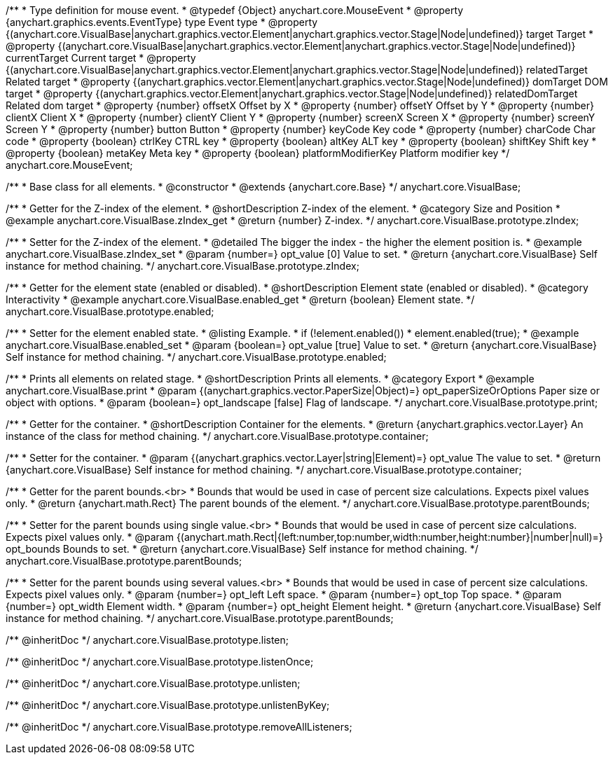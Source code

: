 /**
 * Type definition for mouse event.
 * @typedef {Object} anychart.core.MouseEvent
 * @property  {anychart.graphics.events.EventType} type Event type
 * @property  {(anychart.core.VisualBase|anychart.graphics.vector.Element|anychart.graphics.vector.Stage|Node|undefined)} target Target
 * @property  {(anychart.core.VisualBase|anychart.graphics.vector.Element|anychart.graphics.vector.Stage|Node|undefined)} currentTarget Current target
 * @property  {(anychart.core.VisualBase|anychart.graphics.vector.Element|anychart.graphics.vector.Stage|Node|undefined)} relatedTarget Related target
 * @property  {(anychart.graphics.vector.Element|anychart.graphics.vector.Stage|Node|undefined)} domTarget DOM target
 * @property  {(anychart.graphics.vector.Element|anychart.graphics.vector.Stage|Node|undefined)} relatedDomTarget Related dom target
 * @property  {number} offsetX Offset by X
 * @property  {number} offsetY Offset by Y
 * @property  {number} clientX Client X
 * @property  {number} clientY Client Y
 * @property  {number} screenX Screen X
 * @property  {number} screenY Screen Y
 * @property  {number} button Button
 * @property  {number} keyCode Key code
 * @property  {number} charCode Char code
 * @property  {boolean} ctrlKey CTRL key
 * @property  {boolean} altKey ALT key
 * @property  {boolean} shiftKey Shift key
 * @property  {boolean} metaKey Meta key
 * @property  {boolean} platformModifierKey Platform modifier key
 */
anychart.core.MouseEvent;


//----------------------------------------------------------------------------------------------------------------------
//
//  anychart.core.VisualBase
//
//----------------------------------------------------------------------------------------------------------------------

/**
 * Base class for all elements.
 * @constructor
 * @extends {anychart.core.Base}
 */
anychart.core.VisualBase;


//----------------------------------------------------------------------------------------------------------------------
//
//  anychart.core.VisualBase.prototype.zIndex
//
//----------------------------------------------------------------------------------------------------------------------

/**
 * Getter for the Z-index of the element.
 * @shortDescription Z-index of the element.
 * @category Size and Position
 * @example anychart.core.VisualBase.zIndex_get
 * @return {number} Z-index.
 */
anychart.core.VisualBase.prototype.zIndex;

/**
 * Setter for the Z-index of the element.
 * @detailed The bigger the index - the higher the element position is.
 * @example anychart.core.VisualBase.zIndex_set
 * @param {number=} opt_value [0] Value to set.
 * @return {anychart.core.VisualBase} Self instance for method chaining.
 */
anychart.core.VisualBase.prototype.zIndex;


//----------------------------------------------------------------------------------------------------------------------
//
//  anychart.core.VisualBase.prototype.enabled
//
//----------------------------------------------------------------------------------------------------------------------

/**
 * Getter for the element state (enabled or disabled).
 * @shortDescription Element state (enabled or disabled).
 * @category Interactivity
 * @example anychart.core.VisualBase.enabled_get
 * @return {boolean} Element state.
 */
anychart.core.VisualBase.prototype.enabled;

/**
 * Setter for the element enabled state.
 * @listing Example.
 * if (!element.enabled())
 *    element.enabled(true);
 * @example anychart.core.VisualBase.enabled_set
 * @param {boolean=} opt_value [true] Value to set.
 * @return {anychart.core.VisualBase} Self instance for method chaining.
 */
anychart.core.VisualBase.prototype.enabled;


//----------------------------------------------------------------------------------------------------------------------
//
//  anychart.core.VisualBase.prototype.print
//
//----------------------------------------------------------------------------------------------------------------------

/**
 * Prints all elements on related stage.
 * @shortDescription Prints all elements.
 * @category Export
 * @example anychart.core.VisualBase.print
 * @param {(anychart.graphics.vector.PaperSize|Object)=} opt_paperSizeOrOptions Paper size or object with options.
 * @param {boolean=} opt_landscape [false] Flag of landscape.
 */
anychart.core.VisualBase.prototype.print;

//----------------------------------------------------------------------------------------------------------------------
//
//  anychart.core.VisualBase.prototype.container
//
//----------------------------------------------------------------------------------------------------------------------

/**
 * Getter for the container.
 * @shortDescription Container for the elements.
 * @return {anychart.graphics.vector.Layer} An instance of the class for method chaining.
 */
anychart.core.VisualBase.prototype.container;

/**
 * Setter for the container.
 * @param {(anychart.graphics.vector.Layer|string|Element)=} opt_value The value to set.
 * @return {anychart.core.VisualBase} Self instance for method chaining.
 */
anychart.core.VisualBase.prototype.container;

//----------------------------------------------------------------------------------------------------------------------
//
//  anychart.core.VisualBase.prototype.parentBounds
//
//----------------------------------------------------------------------------------------------------------------------

/**
 * Getter for the parent bounds.<br>
 * Bounds that would be used in case of percent size calculations. Expects pixel values only.
 * @return {anychart.math.Rect} The parent bounds of the element.
 */
anychart.core.VisualBase.prototype.parentBounds;

/**
 * Setter for the parent bounds using single value.<br>
 * Bounds that would be used in case of percent size calculations. Expects pixel values only.
 * @param {(anychart.math.Rect|{left:number,top:number,width:number,height:number}|number|null)=} opt_bounds Bounds to set.
 * @return {anychart.core.VisualBase} Self instance for method chaining.
 */
anychart.core.VisualBase.prototype.parentBounds;

/**
 * Setter for the parent bounds using several values.<br>
 * Bounds that would be used in case of percent size calculations. Expects pixel values only.
 * @param {number=} opt_left Left space.
 * @param {number=} opt_top Top space.
 * @param {number=} opt_width Element width.
 * @param {number=} opt_height Element height.
 * @return {anychart.core.VisualBase} Self instance for method chaining.
 */
anychart.core.VisualBase.prototype.parentBounds;

/** @inheritDoc */
anychart.core.VisualBase.prototype.listen;

/** @inheritDoc */
anychart.core.VisualBase.prototype.listenOnce;

/** @inheritDoc */
anychart.core.VisualBase.prototype.unlisten;

/** @inheritDoc */
anychart.core.VisualBase.prototype.unlistenByKey;

/** @inheritDoc */
anychart.core.VisualBase.prototype.removeAllListeners;

